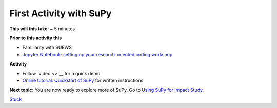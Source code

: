 First Activity with SuPy
~~~~~~~~~~~~~~~~~~~~~~~~~

**This will this take**: ~ 5 minutes

**Prior to this activity this**

-  Familiarity with SUEWS
-  `Jupyter Notebook: setting up your research-oriented coding
   workshop <setting-up>`__



**Activity**

-  Follow `video <>`__ for a quick demo.
-  `Online tutorial: Quickstart of
   SuPy <https://supy.readthedocs.io/en/latest/tutorial/quick-start.html>`__
   for written instructions

**Next topic:**
You are now ready to explore more of SuPy. Go to `Using SuPy for Impact
Study <to%20add>`__.


`Stuck <https://github.com/Urban-Meteorology-Reading/UMEP-Workshop.io/wiki/Stuck%3F>`__
